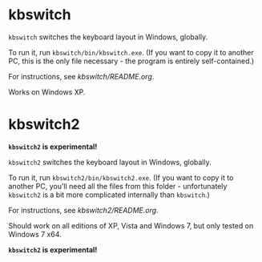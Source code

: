 * kbswitch

=kbswitch= switches the keyboard layout in Windows, globally.

To run it, run =kbswitch/bin/kbswitch.exe=. (If you want to copy it to
another PC, this is the only file necessary - the program is entirely
self-contained.)

For instructions, see [[kbswitch/README.org]].

Works on Windows XP.

* kbswitch2

*=kbswitch2= is experimental!*

=kbswitch2= switches the keyboard layout in Windows, globally.

To run it, run =kbswitch2/bin/kbswitch2.exe=. (If you want to copy it
to another PC, you'll need all the files from this folder -
unfortunately =kbswitch2= is a bit more complicated internally than
=kbswitch=.)

For instructions, see [[kbswitch2/README.org]].

Should work on all editions of XP, Vista and Windows 7, but only
tested on Windows 7 x64.

*=kbswitch2= is experimental!*
